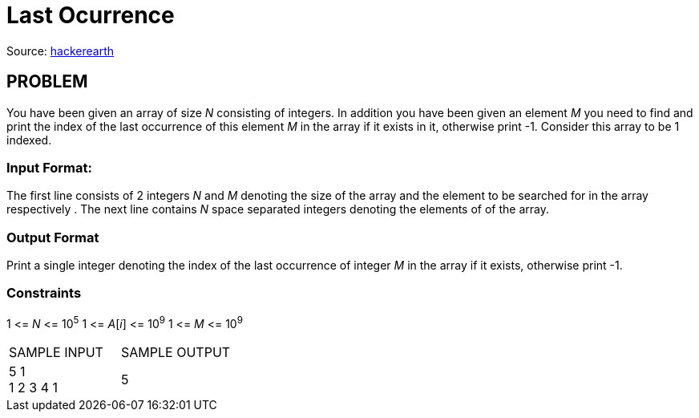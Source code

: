 = Last Ocurrence

Source:
https://www.hackerearth.com/practice/algorithms/searching/linear-search/tutorial/[hackerearth]

== PROBLEM

You have been given an array of size _N_ consisting of integers. In addition
you have been given an element _M_ you need to find and print the index of the
last occurrence of this element _M_ in the array if it exists in it,
otherwise print -1. Consider this array to be 1 indexed.

=== Input Format:

The first line consists of 2 integers _N_ and _M_ denoting the size of the
array and the element to be searched for in the array respectively . The next
line contains _N_ space separated integers denoting the elements of of the
array.

=== Output Format

Print a single integer denoting the index of the last occurrence of integer
_M_ in the array if it exists, otherwise print -1.

=== Constraints
1 &lt;= _N_ &lt;= 10^5^
1 &lt;= _A_[_i_] &lt;= 10^9^
1 &lt;= _M_ &lt;= 10^9^

|===
|SAMPLE INPUT |SAMPLE OUTPUT
|5 1 +
1 2 3 4 1
|5
|===
